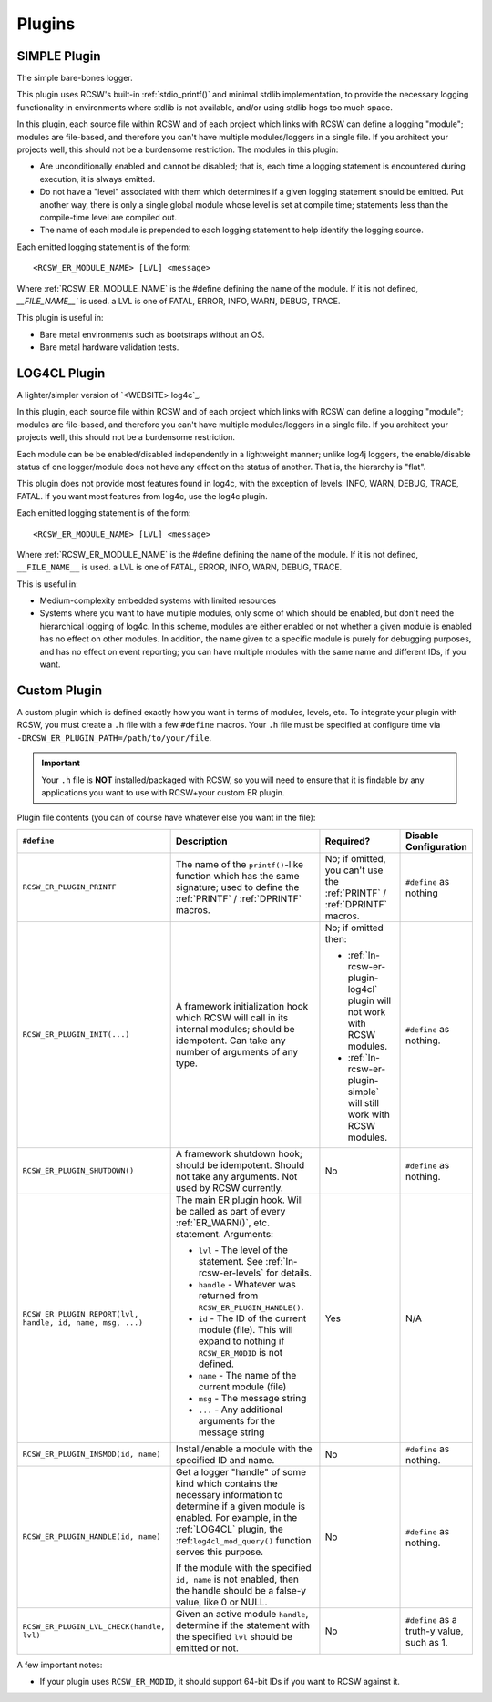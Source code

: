 .. _ln-rcsw-er-plugin:

=======
Plugins
=======

.. _ln-rcsw-er-plugin-simple:

SIMPLE Plugin
-------------

The simple bare-bones logger.

This plugin uses RCSW's built-in :ref:`stdio_printf()` and minimal stdlib
implementation, to provide the necessary logging functionality in environments
where stdlib is not available, and/or using stdlib hogs too much space.

In this plugin, each source file within RCSW and of each project which links
with RCSW can define a logging "module"; modules are file-based, and
therefore you can't have multiple modules/loggers in a single file. If you
architect your projects well, this should not be a burdensome restriction.
The modules in this plugin:

- Are unconditionally enabled and cannot be disabled; that is, each time a
  logging statement is encountered during execution, it is always emitted.

- Do not have a "level" associated with them which determines if a given
  logging statement should be emitted. Put another way, there is only a
  single global module whose level is set at compile time; statements less than
  the compile-time level are compiled out.

- The name of each module is prepended to each logging statement to help
  identify the logging source.

Each emitted logging statement is of the form::

  <RCSW_ER_MODULE_NAME> [LVL] <message>

Where :ref:`RCSW_ER_MODULE_NAME` is the #define defining the name of the
module. If it is not defined, `__FILE_NAME__`` is used. \a LVL is one of FATAL,
ERROR, INFO, WARN, DEBUG, TRACE.

This plugin is useful in:

- Bare metal environments such as bootstraps without an OS.

- Bare metal hardware validation tests.


.. _ln-rcsw-er-plugin-log4cl:

LOG4CL Plugin
-------------

A lighter/simpler version of `<WEBSITE> log4c`_.

In this plugin, each source file within RCSW and of each project which links
with RCSW can define a logging "module"; modules are file-based, and therefore
you can't have multiple modules/loggers in a single file. If you architect your
projects well, this should not be a burdensome restriction.

Each module can be be enabled/disabled independently in a lightweight manner;
unlike log4j loggers, the enable/disable status of one logger/module does not
have any effect on the status of another. That is, the hierarchy is "flat".

This plugin does not provide most features found in log4c, with the exception of
levels: INFO, WARN, DEBUG, TRACE, FATAL. If you want most features from log4c,
use the log4c plugin.

Each emitted logging statement is of the form::

  <RCSW_ER_MODULE_NAME> [LVL] <message>

Where :ref:`RCSW_ER_MODULE_NAME` is the #define defining the name of the
module. If it is not defined, ``__FILE_NAME__`` is used. \a LVL is one of FATAL,
ERROR, INFO, WARN, DEBUG, TRACE.

This is useful in:

- Medium-complexity embedded systems with limited resources

- Systems where you want to have multiple modules, only some of which should
  be enabled, but don't need the hierarchical logging of log4c. In this
  scheme, modules are either enabled or not whether a given module is enabled
  has no effect on other modules. In addition, the name given to a specific
  module is purely for debugging purposes, and has no effect on event
  reporting; you can have multiple modules with the same name and different
  IDs, if you want.


.. _ln-rcsw-er-plugin-custom:

Custom Plugin
-------------

A custom plugin which is defined exactly how you want in terms of modules,
levels, etc. To integrate your plugin with RCSW, you must create a ``.h`` file
with a few ``#define`` macros. Your ``.h`` file must be specified at configure
time via ``-DRCSW_ER_PLUGIN_PATH=/path/to/your/file``.

.. IMPORTANT:: Your ``.h`` file is **NOT** installed/packaged with RCSW, so you
               will need to ensure that it is findable by any applications you
               want to use with RCSW+your custom ER plugin.

Plugin file contents (you can of course have whatever else you want in the
file):

.. list-table::
   :header-rows: 1
   :widths: 10 50 30 10

   * - ``#define``

     - Description

     - Required?

     - Disable Configuration

   * - ``RCSW_ER_PLUGIN_PRINTF``

     - The name of the ``printf()``-like function which has the same signature;
       used to define the :ref:`PRINTF` / :ref:`DPRINTF` macros.

     - No; if omitted, you can't use the :ref:`PRINTF` / :ref:`DPRINTF` macros.

     - ``#define`` as nothing

   * - ``RCSW_ER_PLUGIN_INIT(...)``

     - A framework initialization hook which RCSW will call in its internal
       modules; should be idempotent. Can take any number of arguments of any
       type.

     - No; if omitted then:

       - :ref:`ln-rcsw-er-plugin-log4cl` plugin will not work with RCSW modules.
       - :ref:`ln-rcsw-er-plugin-simple` will still work with RCSW modules.

     - ``#define`` as nothing.

   * - ``RCSW_ER_PLUGIN_SHUTDOWN()``

     - A framework shutdown hook; should be idempotent. Should not take any
       arguments. Not used by RCSW currently.

     - No

     - ``#define`` as nothing.

   * - ``RCSW_ER_PLUGIN_REPORT(lvl, handle, id, name, msg, ...)``

     - The main ER plugin hook. Will be called as part of every
       :ref:`ER_WARN()`, etc. statement. Arguments:

       - ``lvl`` - The level of the statement. See :ref:`ln-rcsw-er-levels` for
         details.

       - ``handle`` - Whatever was returned from ``RCSW_ER_PLUGIN_HANDLE()``.

       - ``id`` - The ID of the current module (file). This will expand to
         nothing if ``RCSW_ER_MODID`` is not defined.

       - ``name`` - The name of the current module (file)

       - ``msg`` - The message string

       - ``...`` - Any additional arguments for the message string

     - Yes

     - N/A

   * - ``RCSW_ER_PLUGIN_INSMOD(id, name)``

     - Install/enable a module with the specified ID and name.

     - No

     - ``#define`` as nothing.

   * - ``RCSW_ER_PLUGIN_HANDLE(id, name)``

     - Get a logger "handle" of some kind which contains the necessary
       information to determine if a given module is enabled. For example, in
       the :ref:`LOG4CL` plugin, the :ref:``log4cl_mod_query()`` function
       serves this purpose.

       If the module with the specified ``id, name`` is not enabled, then the
       handle should be a false-y value, like 0 or NULL.

     - No

     - ``#define`` as nothing.

   * - ``RCSW_ER_PLUGIN_LVL_CHECK(handle, lvl)``

     - Given an active module ``handle``, determine if the statement with the
       specified ``lvl`` should be emitted or not.

     - No

     - ``#define`` as a truth-y value, such as 1.

A few important notes:

- If your plugin uses ``RCSW_ER_MODID``, it should support 64-bit IDs if you
  want to RCSW against it.

